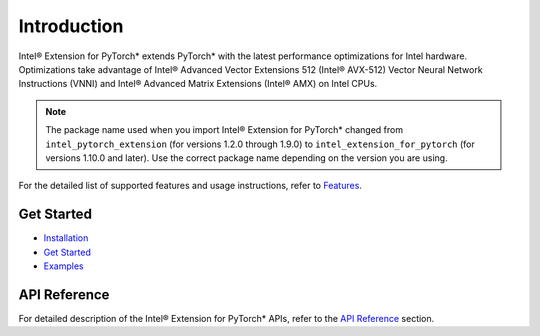 Introduction
============

Intel® Extension for PyTorch* extends PyTorch* with the latest performance optimizations for Intel hardware. 
Optimizations take advantage of Intel® Advanced Vector Extensions 512 (Intel® AVX-512) Vector Neural Network Instructions (VNNI) and Intel® Advanced Matrix Extensions (Intel® AMX) on Intel CPUs.

.. note::

  The package name used when you import Intel® Extension for PyTorch\* changed
  from ``intel_pytorch_extension`` (for versions 1.2.0 through 1.9.0) to
  ``intel_extension_for_pytorch`` (for versions 1.10.0 and later). Use the
  correct package name depending on the version you are using.

For the detailed list of supported features and usage instructions, refer to `Features <features>`_. 

Get Started
-----------
- `Installation <../../../index.html#installation?platform=cpu&version=v2.1.0%2Bcpu>`_
- `Get Started <getting_started.md>`_
- `Examples <examples.md>`_

API Reference
-------------
For detailed description of the Intel® Extension for PyTorch* APIs, refer to the `API Reference <api_doc.html>`_ section.
